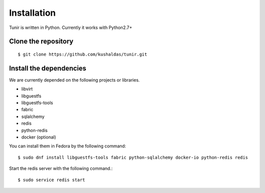 Installation
============

Tunir is written in Python. Currently it works with Python2.7+

Clone the repository
---------------------

::

    $ git clone https://github.com/kushaldas/tunir.git


Install the dependencies
-------------------------

We are currently depended on the following projects or libraries.

- libvirt
- libguestfs
- libguestfs-tools
- fabric
- sqlalchemy
- redis
- python-redis
- docker  (optional)


You can install them in Fedora by the following command::

    $ sudo dnf install libguestfs-tools fabric python-sqlalchemy docker-io python-redis redis


Start the redis server with the following command.::

    $ sudo service redis start


